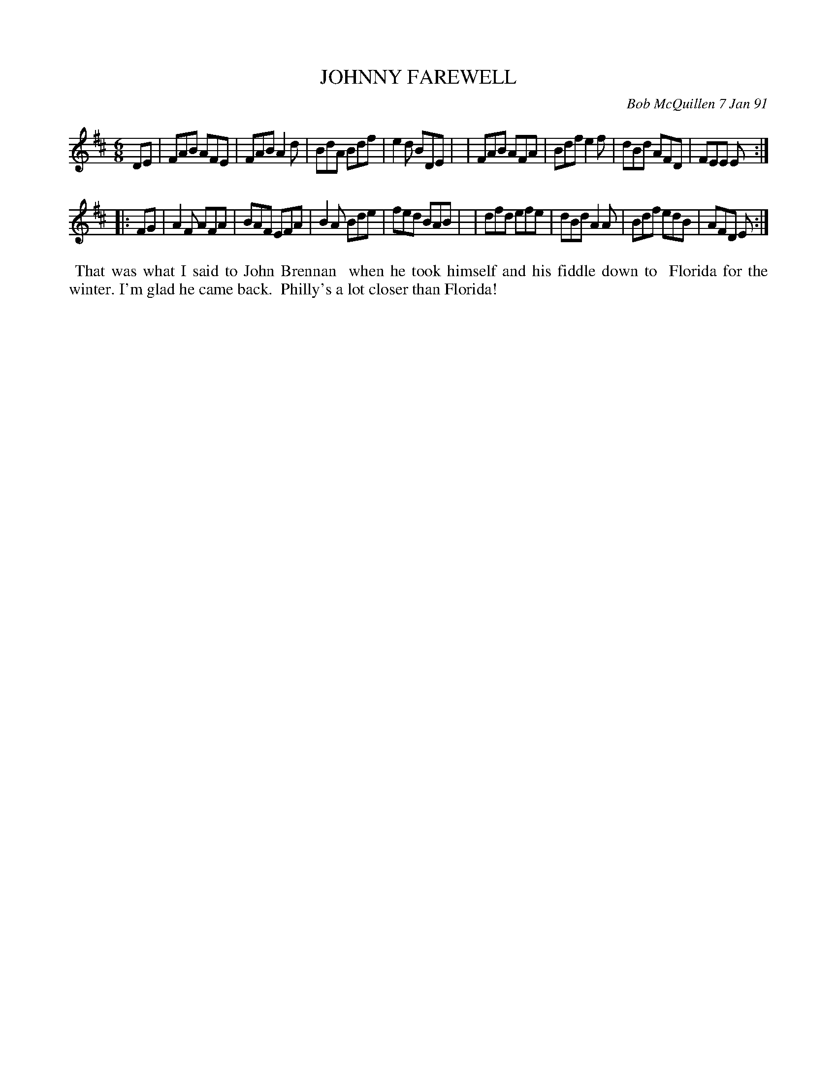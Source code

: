 X: 08058
T: JOHNNY FAREWELL
C: Bob McQuillen 7 Jan 91
B: Bob's Note Book 8 #58
%R: jig
Z: 2021 John Chambers <jc:trillian.mit.edu>
M: 6/8
L: 1/8
K: D
DE \
| FAB AFE | FAB A2d | BdA Bdf | e2d BDE |\
| FAB AFA | Bdf e2f | dBd AFD | FEE E :|
|: FG \
| A2F AFA | BAF EFA | B2A Bde | fed BAB |\
| dfd efe | dBd A2A | Bdf edB | AFD E :|
%%begintext align
%% That was what I said to John Brennan
%% when he took himself and his fiddle down to
%% Florida for the winter. I'm glad he came back.
%% Philly's a lot closer than Florida!
%%endtext
